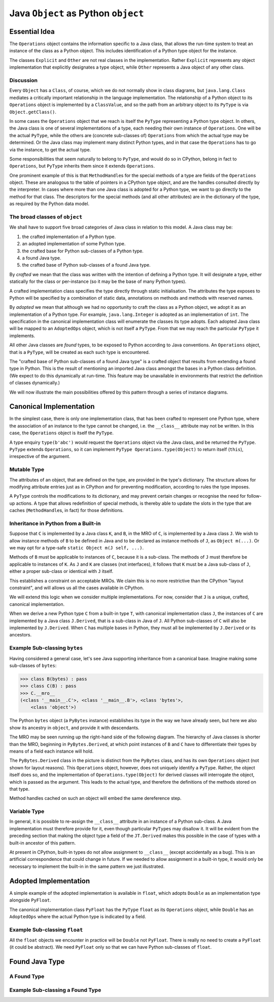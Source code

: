 ..  architecture/arch-plain-java-object.rst

.. _arch-plain-java-object:


Java ``Object`` as Python ``object``
####################################

Essential Idea
==============

The ``Operations`` object contains the information specific to a Java class,
that allows the run-time system
to treat an instance of the class as a Python object.
This includes identification of a Python type object for the instance.

..  uml::
    :caption: Plain Java ``Object`` Pattern

    class Object {
        getClass()
    }
    Object -right-> Class

    abstract class Explicit
    abstract class Other

    Object <|--- Explicit
    Object <|-- Other

    abstract class Operations {
        {abstract} type(o)
    }
    Class -right-> Operations

    class PyType
    Operations <|-- PyType
    Explicit -right-> PyType : type

    class AdoptedOps
    Operations <|-- AdoptedOps
    AdoptedOps "*" -- "1" PyType

    class DerivedOps
    Operations <|-- DerivedOps
    DerivedOps "1" ..> "*" PyType


The classes ``Explicit`` and ``Other`` are not real classes
in the implementation.
Rather ``Explicit`` represents any object implementation that
explicitly designates a type object,
while ``Other`` represents a Java object of any other class.


Discussion
----------

Every ``Object`` has a ``Class``, of course,
which we do not normally show in class diagrams,
but ``java.lang.Class`` mediates a critically important relationship
in the language implementation.
The relationship of a Python object to its ``Operations`` object
is implemented by a ``ClassValue``,
and so the path from an arbitrary object to its ``PyType``
is via ``Object.getClass()``.

In some cases the ``Operations`` object that we reach
is itself the ``PyType`` representing a Python type object.
In others, the Java class is one of several implementations of a type,
each needing their own instance of ``Operations``.
One will be the actual ``PyType``,
while the others are (concrete sub-classes of) ``Operations``
from which the actual type may be determined.
Or the Java class may implement many distinct Python types,
and in that case the ``Operations`` has to go via the instance,
to get the actual type.

Some responsibilities that seem naturally to belong to ``PyType``,
and would do so in CPython,
belong in fact to ``Operations``,
but ``PyType`` inherits them since it extends ``Operations``.

One prominent example of this is that
``MethodHandle``\s for the special methods of a type
are fields of the ``Operations`` object.
These are analogous to the table of pointers in a CPython type object,
and are the handles consulted directly by the interpreter.
In cases where more than one Java class is adopted for a Python type,
we want to go directly to the method for that class.
The descriptors for the special methods
(and all other attributes)
are in the dictionary of the type,
as required by the Python data model.


The broad classes of ``object``
-------------------------------

We shall have to support five broad categories of Java class
in relation to this model.
A Java class may be:

#.  the crafted implementation of a Python type.
#.  an adopted implementation of some Python type.
#.  the crafted base for Python sub-classes of a Python type.
#.  a found Java type.
#.  the crafted base of Python sub-classes of a found Java type.

By *crafted* we mean that the class was written with the intention of
defining a Python type.
It will designate a type,
either statically for the class or
per-instance (so it may be the base of many Python types).

A crafted implementation class specifies the type directly
through static initialisation.
The attributes the type exposes to Python
will be specified by a combination of static data,
annotations on methods and methods with reserved names.

By *adopted* we mean that although we had no opportunity to craft
the class as a Python object,
we adopt it as an implementation of a Python type.
For example,
``java.lang.Integer`` is adopted as an implementation of ``int``.
The specification in the canonical implementation class
will enumerate the classes its type adopts.
Each adopted Java class will be mapped to an ``AdoptedOps`` object,
which is not itself a ``PyType``.
From that we may reach the particular ``PyType`` it implements.

All other Java classes are *found* types,
to be exposed to Python according to Java conventions.
An ``Operations`` object, that is a ``PyType``,
will be created as each such type is encountered.

The "crafted base of Python sub-classes of a found Java type"
is a crafted object that results from extending a found type in Python.
This is the result of mentioning an imported Java class
amongst the bases in a Python class definition.
(We expect to do this dynamically at run-time.
This feature may be unavailable in environments that restrict
the definition of classes dynamically.)

We will now illustrate the main possibilities offered by this pattern
through a series of instance diagrams.


Canonical Implementation
========================

In the simplest case, there is only one implementation class,
that has been crafted to represent one Python type,
where the association of an instance to the type cannot be changed,
i.e. the ``__class__`` attribute may not be written.
In this case,
the ``Operations`` object is itself the ``PyType``.

..  uml::
    :caption: ``bytes`` has a single implementation class

    object "b'abc' : PyBytes" as x
    object "PyBytes : Class" as PyBytes.class
    object "bytes : PyType" as bytes
    bytes --> bytes : type

    x -up-> PyBytes.class : <<class>>
    PyBytes.class -right-> bytes : ops

A type enquiry ``type(b'abc')`` would request the ``Operations`` object
via the Java class,
and be returned the ``PyType``.
``PyType`` extends ``Operations``,
so it can implement ``PyType Operations.type(Object)``
to return itself (``this``), irrespective of the argument.


Mutable Type
------------

The attributes of an object,
that are defined on the type,
are provided in the type's dictionary.
The structure allows for modifying attribute entries
just as in CPython
and for preventing modification, according to rules the type imposes.

A ``PyType`` controls the modifications to its dictionary,
and may prevent certain changes or
recognise the need for follow-up actions.
A type that allows redefinition of special methods,
is thereby able to update the slots in the type
that are caches (``MethodHandle``\s, in fact) for those definitions.


Inheritance in Python from a Built-in
-------------------------------------

Suppose that ``C`` is implemented by a Java class ``K``,
and ``B``, in the MRO of ``C``, is implemented by a Java class ``J``.
We wish to allow instance methods of ``B`` to be defined in Java
and to be declared as instance methods of ``J``, as ``Object m(...)``.
Or we may opt for a type-safe ``static Object m(J self, ...)``.

Methods of ``B`` must be applicable to instances of ``C``,
because it is a sub-class.
The methods of ``J`` must therefore be applicable to instances of ``K``.
As ``J`` and ``K`` are classes (not interfaces),
it follows that ``K`` must be a Java sub-class of ``J``,
either a proper sub-class or identical with ``J`` itself.

This establishes a constraint on acceptable MROs.
We claim this is no more restrictive than the CPython "layout constraint",
and will allows us all the cases available in CPython.

We will extend this logic when we consider multiple implementations.
For now, consider that ``J`` is a unique, crafted, canonical implementation.

When we derive a new Python type ``C`` from a built-in type ``T``,
with canonical implementation class ``J``,
the instances of ``C`` are implemented by a Java class ``J.Derived``,
that is a sub-class in Java of ``J``.
All Python sub-classes of ``C`` will also be implemented by ``J.Derived``.
When ``C`` has multiple bases in Python,
they must all be implemented by ``J.Derived`` or its ancestors.


Example Sub-classing ``bytes``
------------------------------

Having considered a general case,
let's see Java supporting inheritance from a canonical base.
Imagine making some sub-classes of ``bytes``:

..  code-block:: python

    >>> class B(bytes) : pass
    >>> class C(B) : pass
    >>> C.__mro__
    (<class '__main__.C'>, <class '__main__.B'>, <class 'bytes'>,
        <class 'object'>)

The Python ``bytes`` object (a ``PyBytes`` instance)
establishes its type in the way we have already seen,
but here we also show its ancestry in ``object``,
and provide it with descendants.

The MRO may be seen running up the right-hand side of the following diagram.
The hierarchy of Java classes is shorter than the MRO,
beginning in ``PyBytes.Derived``,
at which point instances of ``B`` and ``C`` have to differentiate their types
by means of a field each instance will hold.

..  uml::
    :caption: ``B`` is a Python sub-class of ``bytes``, and ``C`` of ``B``

    ' The most base class ;) ----------------------------
    object "Object : Class" as jlo.class
    object "object : PyType" as obj
    obj --> obj : type

    jlo.class -right-> obj : ops

    ' The built in --------------------------------------
    object "b'abc' : PyBytes" as x
    object "PyBytes : Class" as PyBytes.class
    PyBytes.class -up-> jlo.class : <<super>>
    object "bytes : PyType" as bytes
    bytes --> bytes : type
    bytes -up-> obj : base

    x -right-> PyBytes.class : <<class>>
    PyBytes.class -right-> bytes : ops

    ' Derived Java class--------------------------------
    object "PyBytes.Derived : Class" as BD.class
    BD.class -up-> PyBytes.class : <<super>>
    ' object " : DerivedOps" as BD.ops
    ' BD.class --> BD.ops : ops

    ' Sub-class B --------------------------------------
    object "b'abcdef' : PyBytes.Derived" as b
    object "B : PyType" as B
    B -up-> bytes : base
    b -right-> BD.class : <<class>>
    b -right-> B : type

    ' Sub-class C --------------------------------------
    object "b'xyz' : PyBytes.Derived" as c
    object "C : PyType" as C
    C -up-> B : base
    c -up-> BD.class : <<class>>
    c -right-> C : type

The ``PyBytes.Derived`` class in the picture
is distinct from the ``PyBytes`` class,
and has its own ``Operations`` object (not shown for layout reasons).
This ``Operations`` object, however, does not uniquely identify a ``PyType``.
Rather, the object itself does so, and
the implementation of ``Operations.type(Object)`` for derived classes
will interrogate the object, which is passed as the argument.
This leads to the actual type, and therefore
the definitions of the methods stored on that type.

Method handles cached on such an object
will embed the same dereference step.


Variable Type
-------------

In general,
it is possible to re-assign the ``__class__`` attribute
in an instance of a Python sub-class.
A Java implementation must therefore provide for it,
even though particular ``PyType``\s may disallow it.
It will be evident from the preceding section that
making the object type a field of the ``JT.Derived``
makes this possible in the case of types with a built-in ancestor
of this pattern.

At present in CPython,
built-in types do not allow assignment to ``__class__``
(except accidentally as a bug).
This is an artificial correspondence that could change in future.
If we needed to allow assignment in a built-in type,
it would only be necessary to implement the built-in
in the same pattern we just illustrated.


Adopted Implementation
======================

A simple example of the adopted implementation is available in ``float``,
which adopts ``Double`` as an implementation type alongside ``PyFloat``.

..  uml::
    :caption: ``float`` adopts ``Double`` as an implementation class

    object "1e42 : PyFloat" as x
    object "PyFloat : Class" as PyFloat.class
    object "float : PyType" as floatType

    x -up-> PyFloat.class : <<class>>
    PyFloat.class -right-> floatType : ops
    floatType --> floatType : type

    object "42.0 : Double" as y
    object "Double : Class" as Double.class
    object " : AdoptedOps" as yOps

    y -up-> Double.class : <<class>>
    Double.class -right-> yOps : ops
    yOps -right-> floatType : type

The canonical implementation class ``PyFloat``
has the ``PyType`` ``float`` as its ``Operations`` object,
while ``Double`` has an ``AdoptedOps``
where the actual Python type is indicated by a field.




Example Sub-classing ``float``
------------------------------

All the ``float`` objects we encounter in practice
will be ``Double`` not ``PyFloat``.
There is really no need to create a ``PyFloat``
(it could be abstract).
We need ``PyFloat`` only so that we can have Python sub-classes of ``float``.




Found Java Type
===============

A Found Type
------------







Example Sub-classing a Found Type
---------------------------------
